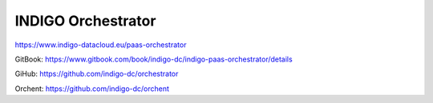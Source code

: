 INDIGO Orchestrator
===================

https://www.indigo-datacloud.eu/paas-orchestrator

GitBook: https://www.gitbook.com/book/indigo-dc/indigo-paas-orchestrator/details

GiHub: https://github.com/indigo-dc/orchestrator

Orchent: https://github.com/indigo-dc/orchent

